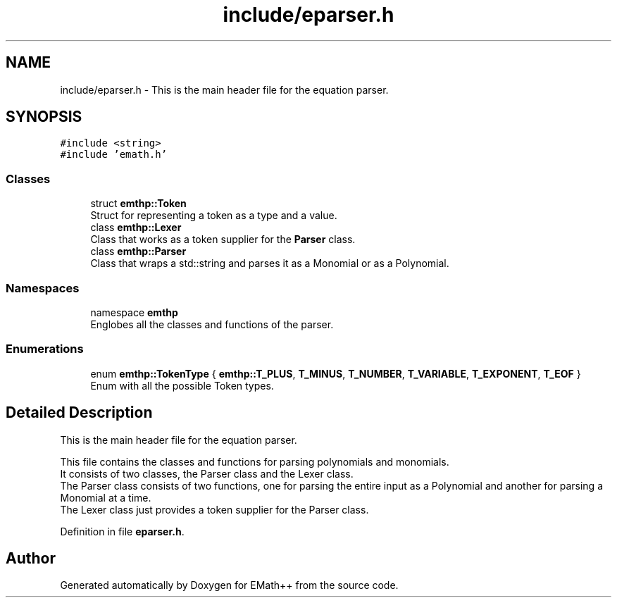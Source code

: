 .TH "include/eparser.h" 3 "Sat Feb 11 2023" "EMath++" \" -*- nroff -*-
.ad l
.nh
.SH NAME
include/eparser.h \- This is the main header file for the equation parser\&.  

.SH SYNOPSIS
.br
.PP
\fC#include <string>\fP
.br
\fC#include 'emath\&.h'\fP
.br

.SS "Classes"

.in +1c
.ti -1c
.RI "struct \fBemthp::Token\fP"
.br
.RI "Struct for representing a token as a type and a value\&. "
.ti -1c
.RI "class \fBemthp::Lexer\fP"
.br
.RI "Class that works as a token supplier for the \fBParser\fP class\&. "
.ti -1c
.RI "class \fBemthp::Parser\fP"
.br
.RI "Class that wraps a std::string and parses it as a Monomial or as a Polynomial\&. "
.in -1c
.SS "Namespaces"

.in +1c
.ti -1c
.RI "namespace \fBemthp\fP"
.br
.RI "Englobes all the classes and functions of the parser\&. "
.in -1c
.SS "Enumerations"

.in +1c
.ti -1c
.RI "enum \fBemthp::TokenType\fP { \fBemthp::T_PLUS\fP, \fBT_MINUS\fP, \fBT_NUMBER\fP, \fBT_VARIABLE\fP, \fBT_EXPONENT\fP, \fBT_EOF\fP }"
.br
.RI "Enum with all the possible Token types\&. "
.in -1c
.SH "Detailed Description"
.PP 
This is the main header file for the equation parser\&. 

This file contains the classes and functions for parsing polynomials and monomials\&.
.br
It consists of two classes, the Parser class and the Lexer class\&.
.br
The Parser class consists of two functions, one for parsing the entire input as a Polynomial and another for parsing a Monomial at a time\&.
.br
The Lexer class just provides a token supplier for the Parser class\&.
.br

.PP
Definition in file \fBeparser\&.h\fP\&.
.SH "Author"
.PP 
Generated automatically by Doxygen for EMath++ from the source code\&.
